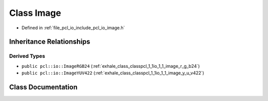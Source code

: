.. _exhale_class_classpcl_1_1io_1_1_image:

Class Image
===========

- Defined in :ref:`file_pcl_io_include_pcl_io_image.h`


Inheritance Relationships
-------------------------

Derived Types
*************

- ``public pcl::io::ImageRGB24`` (:ref:`exhale_class_classpcl_1_1io_1_1_image_r_g_b24`)
- ``public pcl::io::ImageYUV422`` (:ref:`exhale_class_classpcl_1_1io_1_1_image_y_u_v422`)


Class Documentation
-------------------


.. doxygenclass:: pcl::io::Image
   :members:
   :protected-members:
   :undoc-members: